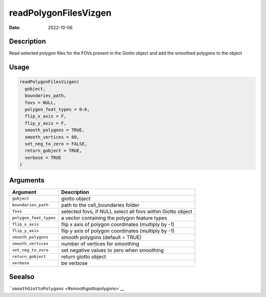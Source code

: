 ======================
readPolygonFilesVizgen
======================

:Date: 2022-10-06

Description
===========

Read selected polygon files for the FOVs present in the Giotto object
and add the smoothed polygons to the object

Usage
=====

.. code:: r

   readPolygonFilesVizgen(
     gobject,
     boundaries_path,
     fovs = NULL,
     polygon_feat_types = 0:6,
     flip_x_axis = F,
     flip_y_axis = F,
     smooth_polygons = TRUE,
     smooth_vertices = 60,
     set_neg_to_zero = FALSE,
     return_gobject = TRUE,
     verbose = TRUE
   )

Arguments
=========

+-------------------------------+--------------------------------------+
| Argument                      | Description                          |
+===============================+======================================+
| ``gobject``                   | giotto object                        |
+-------------------------------+--------------------------------------+
| ``boundaries_path``           | path to the cell_boundaries folder   |
+-------------------------------+--------------------------------------+
| ``fovs``                      | selected fovs, if NULL select all    |
|                               | fovs within Giotto object            |
+-------------------------------+--------------------------------------+
| ``polygon_feat_types``        | a vector containing the polygon      |
|                               | feature types                        |
+-------------------------------+--------------------------------------+
| ``flip_x_axis``               | flip x axis of polygon coordinates   |
|                               | (multiply by -1)                     |
+-------------------------------+--------------------------------------+
| ``flip_y_axis``               | flip y axis of polygon coordinates   |
|                               | (multiply by -1)                     |
+-------------------------------+--------------------------------------+
| ``smooth_polygons``           | smooth polygons (default = TRUE)     |
+-------------------------------+--------------------------------------+
| ``smooth_vertices``           | number of vertices for smoothing     |
+-------------------------------+--------------------------------------+
| ``set_neg_to_zero``           | set negative values to zero when     |
|                               | smoothing                            |
+-------------------------------+--------------------------------------+
| ``return_gobject``            | return giotto object                 |
+-------------------------------+--------------------------------------+
| ``verbose``                   | be verbose                           |
+-------------------------------+--------------------------------------+

Seealso
=======

```smoothGiottoPolygons`` <#smoothgiottopolygons>`__
